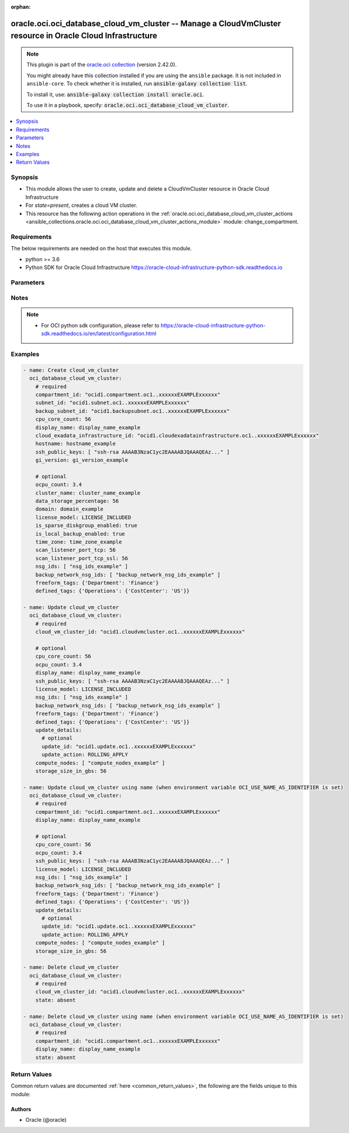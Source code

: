 .. Document meta

:orphan:

.. |antsibull-internal-nbsp| unicode:: 0xA0
    :trim:

.. role:: ansible-attribute-support-label
.. role:: ansible-attribute-support-property
.. role:: ansible-attribute-support-full
.. role:: ansible-attribute-support-partial
.. role:: ansible-attribute-support-none
.. role:: ansible-attribute-support-na

.. Anchors

.. _ansible_collections.oracle.oci.oci_database_cloud_vm_cluster_module:

.. Anchors: short name for ansible.builtin

.. Anchors: aliases



.. Title

oracle.oci.oci_database_cloud_vm_cluster -- Manage a CloudVmCluster resource in Oracle Cloud Infrastructure
+++++++++++++++++++++++++++++++++++++++++++++++++++++++++++++++++++++++++++++++++++++++++++++++++++++++++++

.. Collection note

.. note::
    This plugin is part of the `oracle.oci collection <https://galaxy.ansible.com/oracle/oci>`_ (version 2.42.0).

    You might already have this collection installed if you are using the ``ansible`` package.
    It is not included in ``ansible-core``.
    To check whether it is installed, run :code:`ansible-galaxy collection list`.

    To install it, use: :code:`ansible-galaxy collection install oracle.oci`.

    To use it in a playbook, specify: :code:`oracle.oci.oci_database_cloud_vm_cluster`.

.. version_added

.. versionadded:: 2.9.0 of oracle.oci

.. contents::
   :local:
   :depth: 1

.. Deprecated


Synopsis
--------

.. Description

- This module allows the user to create, update and delete a CloudVmCluster resource in Oracle Cloud Infrastructure
- For *state=present*, creates a cloud VM cluster.
- This resource has the following action operations in the :ref:`oracle.oci.oci_database_cloud_vm_cluster_actions <ansible_collections.oracle.oci.oci_database_cloud_vm_cluster_actions_module>` module: change_compartment.


.. Aliases


.. Requirements

Requirements
------------
The below requirements are needed on the host that executes this module.

- python >= 3.6
- Python SDK for Oracle Cloud Infrastructure https://oracle-cloud-infrastructure-python-sdk.readthedocs.io


.. Options

Parameters
----------

.. raw:: html

    <table  border=0 cellpadding=0 class="documentation-table">
        <tr>
            <th colspan="2">Parameter</th>
            <th>Choices/<font color="blue">Defaults</font></th>
                        <th width="100%">Comments</th>
        </tr>
                    <tr>
                                                                <td colspan="2">
                    <div class="ansibleOptionAnchor" id="parameter-api_user"></div>
                    <b>api_user</b>
                    <a class="ansibleOptionLink" href="#parameter-api_user" title="Permalink to this option"></a>
                    <div style="font-size: small">
                        <span style="color: purple">string</span>
                                                                    </div>
                                                        </td>
                                <td>
                                                                                                                                                            </td>
                                                                <td>
                                            <div>The OCID of the user, on whose behalf, OCI APIs are invoked. If not set, then the value of the OCI_USER_ID environment variable, if any, is used. This option is required if the user is not specified through a configuration file (See <code>config_file_location</code>). To get the user&#x27;s OCID, please refer <a href='https://docs.us-phoenix-1.oraclecloud.com/Content/API/Concepts/apisigningkey.htm'>https://docs.us-phoenix-1.oraclecloud.com/Content/API/Concepts/apisigningkey.htm</a>.</div>
                                                        </td>
            </tr>
                                <tr>
                                                                <td colspan="2">
                    <div class="ansibleOptionAnchor" id="parameter-api_user_fingerprint"></div>
                    <b>api_user_fingerprint</b>
                    <a class="ansibleOptionLink" href="#parameter-api_user_fingerprint" title="Permalink to this option"></a>
                    <div style="font-size: small">
                        <span style="color: purple">string</span>
                                                                    </div>
                                                        </td>
                                <td>
                                                                                                                                                            </td>
                                                                <td>
                                            <div>Fingerprint for the key pair being used. If not set, then the value of the OCI_USER_FINGERPRINT environment variable, if any, is used. This option is required if the key fingerprint is not specified through a configuration file (See <code>config_file_location</code>). To get the key pair&#x27;s fingerprint value please refer <a href='https://docs.us-phoenix-1.oraclecloud.com/Content/API/Concepts/apisigningkey.htm'>https://docs.us-phoenix-1.oraclecloud.com/Content/API/Concepts/apisigningkey.htm</a>.</div>
                                                        </td>
            </tr>
                                <tr>
                                                                <td colspan="2">
                    <div class="ansibleOptionAnchor" id="parameter-api_user_key_file"></div>
                    <b>api_user_key_file</b>
                    <a class="ansibleOptionLink" href="#parameter-api_user_key_file" title="Permalink to this option"></a>
                    <div style="font-size: small">
                        <span style="color: purple">string</span>
                                                                    </div>
                                                        </td>
                                <td>
                                                                                                                                                            </td>
                                                                <td>
                                            <div>Full path and filename of the private key (in PEM format). If not set, then the value of the OCI_USER_KEY_FILE variable, if any, is used. This option is required if the private key is not specified through a configuration file (See <code>config_file_location</code>). If the key is encrypted with a pass-phrase, the <code>api_user_key_pass_phrase</code> option must also be provided.</div>
                                                        </td>
            </tr>
                                <tr>
                                                                <td colspan="2">
                    <div class="ansibleOptionAnchor" id="parameter-api_user_key_pass_phrase"></div>
                    <b>api_user_key_pass_phrase</b>
                    <a class="ansibleOptionLink" href="#parameter-api_user_key_pass_phrase" title="Permalink to this option"></a>
                    <div style="font-size: small">
                        <span style="color: purple">string</span>
                                                                    </div>
                                                        </td>
                                <td>
                                                                                                                                                            </td>
                                                                <td>
                                            <div>Passphrase used by the key referenced in <code>api_user_key_file</code>, if it is encrypted. If not set, then the value of the OCI_USER_KEY_PASS_PHRASE variable, if any, is used. This option is required if the key passphrase is not specified through a configuration file (See <code>config_file_location</code>).</div>
                                                        </td>
            </tr>
                                <tr>
                                                                <td colspan="2">
                    <div class="ansibleOptionAnchor" id="parameter-auth_type"></div>
                    <b>auth_type</b>
                    <a class="ansibleOptionLink" href="#parameter-auth_type" title="Permalink to this option"></a>
                    <div style="font-size: small">
                        <span style="color: purple">string</span>
                                                                    </div>
                                                        </td>
                                <td>
                                                                                                                            <ul style="margin: 0; padding: 0"><b>Choices:</b>
                                                                                                                                                                <li><div style="color: blue"><b>api_key</b>&nbsp;&larr;</div></li>
                                                                                                                                                                                                <li>instance_principal</li>
                                                                                                                                                                                                <li>instance_obo_user</li>
                                                                                                                                                                                                <li>resource_principal</li>
                                                                                    </ul>
                                                                            </td>
                                                                <td>
                                            <div>The type of authentication to use for making API requests. By default <code>auth_type=&quot;api_key&quot;</code> based authentication is performed and the API key (see <em>api_user_key_file</em>) in your config file will be used. If this &#x27;auth_type&#x27; module option is not specified, the value of the OCI_ANSIBLE_AUTH_TYPE, if any, is used. Use <code>auth_type=&quot;instance_principal&quot;</code> to use instance principal based authentication when running ansible playbooks within an OCI compute instance.</div>
                                                        </td>
            </tr>
                                <tr>
                                                                <td colspan="2">
                    <div class="ansibleOptionAnchor" id="parameter-backup_network_nsg_ids"></div>
                    <b>backup_network_nsg_ids</b>
                    <a class="ansibleOptionLink" href="#parameter-backup_network_nsg_ids" title="Permalink to this option"></a>
                    <div style="font-size: small">
                        <span style="color: purple">list</span>
                         / <span style="color: purple">elements=string</span>                                            </div>
                                                        </td>
                                <td>
                                                                                                                                                            </td>
                                                                <td>
                                            <div>A list of the <a href='https://docs.cloud.oracle.com/Content/General/Concepts/identifiers.htm'>OCIDs</a> of the network security groups (NSGs) that the backup network of this DB system belongs to. Setting this to an empty array after the list is created removes the resource from all NSGs. For more information about NSGs, see <a href='https://docs.cloud.oracle.com/Content/Network/Concepts/securityrules.htm'>Security Rules</a>. Applicable only to Exadata systems.</div>
                                            <div>This parameter is updatable.</div>
                                                        </td>
            </tr>
                                <tr>
                                                                <td colspan="2">
                    <div class="ansibleOptionAnchor" id="parameter-backup_subnet_id"></div>
                    <b>backup_subnet_id</b>
                    <a class="ansibleOptionLink" href="#parameter-backup_subnet_id" title="Permalink to this option"></a>
                    <div style="font-size: small">
                        <span style="color: purple">string</span>
                                                                    </div>
                                                        </td>
                                <td>
                                                                                                                                                            </td>
                                                                <td>
                                            <div>The <a href='https://docs.cloud.oracle.com/Content/General/Concepts/identifiers.htm'>OCID</a> of the backup network subnet associated with the cloud VM cluster.</div>
                                            <div>Required for create using <em>state=present</em>.</div>
                                                        </td>
            </tr>
                                <tr>
                                                                <td colspan="2">
                    <div class="ansibleOptionAnchor" id="parameter-cloud_exadata_infrastructure_id"></div>
                    <b>cloud_exadata_infrastructure_id</b>
                    <a class="ansibleOptionLink" href="#parameter-cloud_exadata_infrastructure_id" title="Permalink to this option"></a>
                    <div style="font-size: small">
                        <span style="color: purple">string</span>
                                                                    </div>
                                                        </td>
                                <td>
                                                                                                                                                            </td>
                                                                <td>
                                            <div>The <a href='https://docs.cloud.oracle.com/Content/General/Concepts/identifiers.htm'>OCID</a> of the cloud Exadata infrastructure resource.</div>
                                            <div>Required for create using <em>state=present</em>.</div>
                                                        </td>
            </tr>
                                <tr>
                                                                <td colspan="2">
                    <div class="ansibleOptionAnchor" id="parameter-cloud_vm_cluster_id"></div>
                    <b>cloud_vm_cluster_id</b>
                    <a class="ansibleOptionLink" href="#parameter-cloud_vm_cluster_id" title="Permalink to this option"></a>
                    <div style="font-size: small">
                        <span style="color: purple">string</span>
                                                                    </div>
                                                        </td>
                                <td>
                                                                                                                                                            </td>
                                                                <td>
                                            <div>The cloud VM cluster <a href='https://docs.cloud.oracle.com/Content/General/Concepts/identifiers.htm'>OCID</a>.</div>
                                            <div>Required for update using <em>state=present</em> when environment variable <code>OCI_USE_NAME_AS_IDENTIFIER</code> is not set.</div>
                                            <div>Required for delete using <em>state=absent</em> when environment variable <code>OCI_USE_NAME_AS_IDENTIFIER</code> is not set.</div>
                                                                <div style="font-size: small; color: darkgreen"><br/>aliases: id</div>
                                    </td>
            </tr>
                                <tr>
                                                                <td colspan="2">
                    <div class="ansibleOptionAnchor" id="parameter-cluster_name"></div>
                    <b>cluster_name</b>
                    <a class="ansibleOptionLink" href="#parameter-cluster_name" title="Permalink to this option"></a>
                    <div style="font-size: small">
                        <span style="color: purple">string</span>
                                                                    </div>
                                                        </td>
                                <td>
                                                                                                                                                            </td>
                                                                <td>
                                            <div>The cluster name for cloud VM cluster. The cluster name must begin with an alphabetic character, and may contain hyphens (-). Underscores (_) are not permitted. The cluster name can be no longer than 11 characters and is not case sensitive.</div>
                                                        </td>
            </tr>
                                <tr>
                                                                <td colspan="2">
                    <div class="ansibleOptionAnchor" id="parameter-compartment_id"></div>
                    <b>compartment_id</b>
                    <a class="ansibleOptionLink" href="#parameter-compartment_id" title="Permalink to this option"></a>
                    <div style="font-size: small">
                        <span style="color: purple">string</span>
                                                                    </div>
                                                        </td>
                                <td>
                                                                                                                                                            </td>
                                                                <td>
                                            <div>The <a href='https://docs.cloud.oracle.com/Content/General/Concepts/identifiers.htm'>OCID</a> of the compartment.</div>
                                            <div>Required for create using <em>state=present</em>.</div>
                                            <div>Required for update when environment variable <code>OCI_USE_NAME_AS_IDENTIFIER</code> is set.</div>
                                            <div>Required for delete when environment variable <code>OCI_USE_NAME_AS_IDENTIFIER</code> is set.</div>
                                                        </td>
            </tr>
                                <tr>
                                                                <td colspan="2">
                    <div class="ansibleOptionAnchor" id="parameter-compute_nodes"></div>
                    <b>compute_nodes</b>
                    <a class="ansibleOptionLink" href="#parameter-compute_nodes" title="Permalink to this option"></a>
                    <div style="font-size: small">
                        <span style="color: purple">list</span>
                         / <span style="color: purple">elements=string</span>                                            </div>
                                                        </td>
                                <td>
                                                                                                                                                            </td>
                                                                <td>
                                            <div>The list of compute servers to be added to the cloud VM cluster.</div>
                                            <div>This parameter is updatable.</div>
                                                        </td>
            </tr>
                                <tr>
                                                                <td colspan="2">
                    <div class="ansibleOptionAnchor" id="parameter-config_file_location"></div>
                    <b>config_file_location</b>
                    <a class="ansibleOptionLink" href="#parameter-config_file_location" title="Permalink to this option"></a>
                    <div style="font-size: small">
                        <span style="color: purple">string</span>
                                                                    </div>
                                                        </td>
                                <td>
                                                                                                                                                            </td>
                                                                <td>
                                            <div>Path to configuration file. If not set then the value of the OCI_CONFIG_FILE environment variable, if any, is used. Otherwise, defaults to ~/.oci/config.</div>
                                                        </td>
            </tr>
                                <tr>
                                                                <td colspan="2">
                    <div class="ansibleOptionAnchor" id="parameter-config_profile_name"></div>
                    <b>config_profile_name</b>
                    <a class="ansibleOptionLink" href="#parameter-config_profile_name" title="Permalink to this option"></a>
                    <div style="font-size: small">
                        <span style="color: purple">string</span>
                                                                    </div>
                                                        </td>
                                <td>
                                                                                                                                                            </td>
                                                                <td>
                                            <div>The profile to load from the config file referenced by <code>config_file_location</code>. If not set, then the value of the OCI_CONFIG_PROFILE environment variable, if any, is used. Otherwise, defaults to the &quot;DEFAULT&quot; profile in <code>config_file_location</code>.</div>
                                                        </td>
            </tr>
                                <tr>
                                                                <td colspan="2">
                    <div class="ansibleOptionAnchor" id="parameter-cpu_core_count"></div>
                    <b>cpu_core_count</b>
                    <a class="ansibleOptionLink" href="#parameter-cpu_core_count" title="Permalink to this option"></a>
                    <div style="font-size: small">
                        <span style="color: purple">integer</span>
                                                                    </div>
                                                        </td>
                                <td>
                                                                                                                                                            </td>
                                                                <td>
                                            <div>The number of CPU cores to enable for a cloud VM cluster. Valid values depend on the specified shape:</div>
                                            <div>- Exadata.Base.48 - Specify a multiple of 2, from 0 to 48. - Exadata.Quarter1.84 - Specify a multiple of 2, from 22 to 84. - Exadata.Half1.168 - Specify a multiple of 4, from 44 to 168. - Exadata.Full1.336 - Specify a multiple of 8, from 88 to 336. - Exadata.Quarter2.92 - Specify a multiple of 2, from 0 to 92. - Exadata.Half2.184 - Specify a multiple of 4, from 0 to 184. - Exadata.Full2.368 - Specify a multiple of 8, from 0 to 368.</div>
                                            <div>Required for create using <em>state=present</em>.</div>
                                            <div>This parameter is updatable.</div>
                                                        </td>
            </tr>
                                <tr>
                                                                <td colspan="2">
                    <div class="ansibleOptionAnchor" id="parameter-data_storage_percentage"></div>
                    <b>data_storage_percentage</b>
                    <a class="ansibleOptionLink" href="#parameter-data_storage_percentage" title="Permalink to this option"></a>
                    <div style="font-size: small">
                        <span style="color: purple">integer</span>
                                                                    </div>
                                                        </td>
                                <td>
                                                                                                                                                            </td>
                                                                <td>
                                            <div>The percentage assigned to DATA storage (user data and database files). The remaining percentage is assigned to RECO storage (database redo logs, archive logs, and recovery manager backups). Accepted values are 35, 40, 60 and 80. The default is 80 percent assigned to DATA storage. See <a href='https://docs.cloud.oracle.com/Content/Database/Concepts/exaoverview.htm#Exadata'>Storage Configuration</a> in the Exadata documentation for details on the impact of the configuration settings on storage.</div>
                                                        </td>
            </tr>
                                <tr>
                                                                <td colspan="2">
                    <div class="ansibleOptionAnchor" id="parameter-defined_tags"></div>
                    <b>defined_tags</b>
                    <a class="ansibleOptionLink" href="#parameter-defined_tags" title="Permalink to this option"></a>
                    <div style="font-size: small">
                        <span style="color: purple">dictionary</span>
                                                                    </div>
                                                        </td>
                                <td>
                                                                                                                                                            </td>
                                                                <td>
                                            <div>Defined tags for this resource. Each key is predefined and scoped to a namespace. For more information, see <a href='https://docs.cloud.oracle.com/Content/General/Concepts/resourcetags.htm'>Resource Tags</a>.</div>
                                            <div>This parameter is updatable.</div>
                                                        </td>
            </tr>
                                <tr>
                                                                <td colspan="2">
                    <div class="ansibleOptionAnchor" id="parameter-display_name"></div>
                    <b>display_name</b>
                    <a class="ansibleOptionLink" href="#parameter-display_name" title="Permalink to this option"></a>
                    <div style="font-size: small">
                        <span style="color: purple">string</span>
                                                                    </div>
                                                        </td>
                                <td>
                                                                                                                                                            </td>
                                                                <td>
                                            <div>The user-friendly name for the cloud VM cluster. The name does not need to be unique.</div>
                                            <div>Required for create using <em>state=present</em>.</div>
                                            <div>Required for update, delete when environment variable <code>OCI_USE_NAME_AS_IDENTIFIER</code> is set.</div>
                                            <div>This parameter is updatable when <code>OCI_USE_NAME_AS_IDENTIFIER</code> is not set.</div>
                                                                <div style="font-size: small; color: darkgreen"><br/>aliases: name</div>
                                    </td>
            </tr>
                                <tr>
                                                                <td colspan="2">
                    <div class="ansibleOptionAnchor" id="parameter-domain"></div>
                    <b>domain</b>
                    <a class="ansibleOptionLink" href="#parameter-domain" title="Permalink to this option"></a>
                    <div style="font-size: small">
                        <span style="color: purple">string</span>
                                                                    </div>
                                                        </td>
                                <td>
                                                                                                                                                            </td>
                                                                <td>
                                            <div>A domain name used for the cloud VM cluster. If the Oracle-provided internet and VCN resolver is enabled for the specified subnet, the domain name for the subnet is used (do not provide one). Otherwise, provide a valid DNS domain name. Hyphens (-) are not permitted. Applies to Exadata Cloud Service instances only.</div>
                                                        </td>
            </tr>
                                <tr>
                                                                <td colspan="2">
                    <div class="ansibleOptionAnchor" id="parameter-force_create"></div>
                    <b>force_create</b>
                    <a class="ansibleOptionLink" href="#parameter-force_create" title="Permalink to this option"></a>
                    <div style="font-size: small">
                        <span style="color: purple">boolean</span>
                                                                    </div>
                                                        </td>
                                <td>
                                                                                                                                                                                                                    <ul style="margin: 0; padding: 0"><b>Choices:</b>
                                                                                                                                                                <li><div style="color: blue"><b>no</b>&nbsp;&larr;</div></li>
                                                                                                                                                                                                <li>yes</li>
                                                                                    </ul>
                                                                            </td>
                                                                <td>
                                            <div>Whether to attempt non-idempotent creation of a resource. By default, create resource is an idempotent operation, and doesn&#x27;t create the resource if it already exists. Setting this option to true, forcefully creates a copy of the resource, even if it already exists.This option is mutually exclusive with <em>key_by</em>.</div>
                                                        </td>
            </tr>
                                <tr>
                                                                <td colspan="2">
                    <div class="ansibleOptionAnchor" id="parameter-freeform_tags"></div>
                    <b>freeform_tags</b>
                    <a class="ansibleOptionLink" href="#parameter-freeform_tags" title="Permalink to this option"></a>
                    <div style="font-size: small">
                        <span style="color: purple">dictionary</span>
                                                                    </div>
                                                        </td>
                                <td>
                                                                                                                                                            </td>
                                                                <td>
                                            <div>Free-form tags for this resource. Each tag is a simple key-value pair with no predefined name, type, or namespace. For more information, see <a href='https://docs.cloud.oracle.com/Content/General/Concepts/resourcetags.htm'>Resource Tags</a>.</div>
                                            <div>Example: `{&quot;Department&quot;: &quot;Finance&quot;}`</div>
                                            <div>This parameter is updatable.</div>
                                                        </td>
            </tr>
                                <tr>
                                                                <td colspan="2">
                    <div class="ansibleOptionAnchor" id="parameter-gi_version"></div>
                    <b>gi_version</b>
                    <a class="ansibleOptionLink" href="#parameter-gi_version" title="Permalink to this option"></a>
                    <div style="font-size: small">
                        <span style="color: purple">string</span>
                                                                    </div>
                                                        </td>
                                <td>
                                                                                                                                                            </td>
                                                                <td>
                                            <div>A valid Oracle Grid Infrastructure (GI) software version.</div>
                                            <div>Required for create using <em>state=present</em>.</div>
                                                        </td>
            </tr>
                                <tr>
                                                                <td colspan="2">
                    <div class="ansibleOptionAnchor" id="parameter-hostname"></div>
                    <b>hostname</b>
                    <a class="ansibleOptionLink" href="#parameter-hostname" title="Permalink to this option"></a>
                    <div style="font-size: small">
                        <span style="color: purple">string</span>
                                                                    </div>
                                                        </td>
                                <td>
                                                                                                                                                            </td>
                                                                <td>
                                            <div>The hostname for the cloud VM cluster. The hostname must begin with an alphabetic character, and can contain alphanumeric characters and hyphens (-). The maximum length of the hostname is 16 characters for bare metal and virtual machine DB systems, and 12 characters for Exadata systems.</div>
                                            <div>The maximum length of the combined hostname and domain is 63 characters.</div>
                                            <div>**Note:** The hostname must be unique within the subnet. If it is not unique, the cloud VM Cluster will fail to provision.</div>
                                            <div>Required for create using <em>state=present</em>.</div>
                                                        </td>
            </tr>
                                <tr>
                                                                <td colspan="2">
                    <div class="ansibleOptionAnchor" id="parameter-is_local_backup_enabled"></div>
                    <b>is_local_backup_enabled</b>
                    <a class="ansibleOptionLink" href="#parameter-is_local_backup_enabled" title="Permalink to this option"></a>
                    <div style="font-size: small">
                        <span style="color: purple">boolean</span>
                                                                    </div>
                                                        </td>
                                <td>
                                                                                                                                                                        <ul style="margin: 0; padding: 0"><b>Choices:</b>
                                                                                                                                                                <li>no</li>
                                                                                                                                                                                                <li>yes</li>
                                                                                    </ul>
                                                                            </td>
                                                                <td>
                                            <div>If true, database backup on local Exadata storage is configured for the cloud VM cluster. If false, database backup on local Exadata storage is not available in the cloud VM cluster.</div>
                                                        </td>
            </tr>
                                <tr>
                                                                <td colspan="2">
                    <div class="ansibleOptionAnchor" id="parameter-is_sparse_diskgroup_enabled"></div>
                    <b>is_sparse_diskgroup_enabled</b>
                    <a class="ansibleOptionLink" href="#parameter-is_sparse_diskgroup_enabled" title="Permalink to this option"></a>
                    <div style="font-size: small">
                        <span style="color: purple">boolean</span>
                                                                    </div>
                                                        </td>
                                <td>
                                                                                                                                                                        <ul style="margin: 0; padding: 0"><b>Choices:</b>
                                                                                                                                                                <li>no</li>
                                                                                                                                                                                                <li>yes</li>
                                                                                    </ul>
                                                                            </td>
                                                                <td>
                                            <div>If true, the sparse disk group is configured for the cloud VM cluster. If false, the sparse disk group is not created.</div>
                                                        </td>
            </tr>
                                <tr>
                                                                <td colspan="2">
                    <div class="ansibleOptionAnchor" id="parameter-key_by"></div>
                    <b>key_by</b>
                    <a class="ansibleOptionLink" href="#parameter-key_by" title="Permalink to this option"></a>
                    <div style="font-size: small">
                        <span style="color: purple">list</span>
                         / <span style="color: purple">elements=string</span>                                            </div>
                                                        </td>
                                <td>
                                                                                                                                                            </td>
                                                                <td>
                                            <div>The list of attributes of this resource which should be used to uniquely identify an instance of the resource. By default, all the attributes of a resource are used to uniquely identify a resource.</div>
                                                        </td>
            </tr>
                                <tr>
                                                                <td colspan="2">
                    <div class="ansibleOptionAnchor" id="parameter-license_model"></div>
                    <b>license_model</b>
                    <a class="ansibleOptionLink" href="#parameter-license_model" title="Permalink to this option"></a>
                    <div style="font-size: small">
                        <span style="color: purple">string</span>
                                                                    </div>
                                                        </td>
                                <td>
                                                                                                                            <ul style="margin: 0; padding: 0"><b>Choices:</b>
                                                                                                                                                                <li>LICENSE_INCLUDED</li>
                                                                                                                                                                                                <li>BRING_YOUR_OWN_LICENSE</li>
                                                                                    </ul>
                                                                            </td>
                                                                <td>
                                            <div>The Oracle license model that applies to the cloud VM cluster. The default is BRING_YOUR_OWN_LICENSE.</div>
                                            <div>This parameter is updatable.</div>
                                                        </td>
            </tr>
                                <tr>
                                                                <td colspan="2">
                    <div class="ansibleOptionAnchor" id="parameter-nsg_ids"></div>
                    <b>nsg_ids</b>
                    <a class="ansibleOptionLink" href="#parameter-nsg_ids" title="Permalink to this option"></a>
                    <div style="font-size: small">
                        <span style="color: purple">list</span>
                         / <span style="color: purple">elements=string</span>                                            </div>
                                                        </td>
                                <td>
                                                                                                                                                            </td>
                                                                <td>
                                            <div>A list of the <a href='https://docs.cloud.oracle.com/Content/General/Concepts/identifiers.htm'>OCIDs</a> of the network security groups (NSGs) that this resource belongs to. Setting this to an empty array after the list is created removes the resource from all NSGs. For more information about NSGs, see <a href='https://docs.cloud.oracle.com/Content/Network/Concepts/securityrules.htm'>Security Rules</a>. **NsgIds restrictions:** - Autonomous Databases with private access require at least 1 Network Security Group (NSG). The nsgIds array cannot be empty.</div>
                                            <div>This parameter is updatable.</div>
                                                        </td>
            </tr>
                                <tr>
                                                                <td colspan="2">
                    <div class="ansibleOptionAnchor" id="parameter-ocpu_count"></div>
                    <b>ocpu_count</b>
                    <a class="ansibleOptionLink" href="#parameter-ocpu_count" title="Permalink to this option"></a>
                    <div style="font-size: small">
                        <span style="color: purple">float</span>
                                                                    </div>
                                                        </td>
                                <td>
                                                                                                                                                            </td>
                                                                <td>
                                            <div>The number of OCPU cores to enable for a cloud VM cluster. Only 1 decimal place is allowed for the fractional part.</div>
                                            <div>This parameter is updatable.</div>
                                                        </td>
            </tr>
                                <tr>
                                                                <td colspan="2">
                    <div class="ansibleOptionAnchor" id="parameter-region"></div>
                    <b>region</b>
                    <a class="ansibleOptionLink" href="#parameter-region" title="Permalink to this option"></a>
                    <div style="font-size: small">
                        <span style="color: purple">string</span>
                                                                    </div>
                                                        </td>
                                <td>
                                                                                                                                                            </td>
                                                                <td>
                                            <div>The Oracle Cloud Infrastructure region to use for all OCI API requests. If not set, then the value of the OCI_REGION variable, if any, is used. This option is required if the region is not specified through a configuration file (See <code>config_file_location</code>). Please refer to <a href='https://docs.us-phoenix-1.oraclecloud.com/Content/General/Concepts/regions.htm'>https://docs.us-phoenix-1.oraclecloud.com/Content/General/Concepts/regions.htm</a> for more information on OCI regions.</div>
                                                        </td>
            </tr>
                                <tr>
                                                                <td colspan="2">
                    <div class="ansibleOptionAnchor" id="parameter-scan_listener_port_tcp"></div>
                    <b>scan_listener_port_tcp</b>
                    <a class="ansibleOptionLink" href="#parameter-scan_listener_port_tcp" title="Permalink to this option"></a>
                    <div style="font-size: small">
                        <span style="color: purple">integer</span>
                                                                    </div>
                                                        </td>
                                <td>
                                                                                                                                                            </td>
                                                                <td>
                                            <div>The TCP Single Client Access Name (SCAN) port. The default port is 1521.</div>
                                                        </td>
            </tr>
                                <tr>
                                                                <td colspan="2">
                    <div class="ansibleOptionAnchor" id="parameter-scan_listener_port_tcp_ssl"></div>
                    <b>scan_listener_port_tcp_ssl</b>
                    <a class="ansibleOptionLink" href="#parameter-scan_listener_port_tcp_ssl" title="Permalink to this option"></a>
                    <div style="font-size: small">
                        <span style="color: purple">integer</span>
                                                                    </div>
                                                        </td>
                                <td>
                                                                                                                                                            </td>
                                                                <td>
                                            <div>The TCPS Single Client Access Name (SCAN) port. The default port is 2484.</div>
                                                        </td>
            </tr>
                                <tr>
                                                                <td colspan="2">
                    <div class="ansibleOptionAnchor" id="parameter-ssh_public_keys"></div>
                    <b>ssh_public_keys</b>
                    <a class="ansibleOptionLink" href="#parameter-ssh_public_keys" title="Permalink to this option"></a>
                    <div style="font-size: small">
                        <span style="color: purple">list</span>
                         / <span style="color: purple">elements=string</span>                                            </div>
                                                        </td>
                                <td>
                                                                                                                                                            </td>
                                                                <td>
                                            <div>The public key portion of one or more key pairs used for SSH access to the cloud VM cluster.</div>
                                            <div>Required for create using <em>state=present</em>.</div>
                                            <div>This parameter is updatable.</div>
                                                        </td>
            </tr>
                                <tr>
                                                                <td colspan="2">
                    <div class="ansibleOptionAnchor" id="parameter-state"></div>
                    <b>state</b>
                    <a class="ansibleOptionLink" href="#parameter-state" title="Permalink to this option"></a>
                    <div style="font-size: small">
                        <span style="color: purple">string</span>
                                                                    </div>
                                                        </td>
                                <td>
                                                                                                                            <ul style="margin: 0; padding: 0"><b>Choices:</b>
                                                                                                                                                                <li><div style="color: blue"><b>present</b>&nbsp;&larr;</div></li>
                                                                                                                                                                                                <li>absent</li>
                                                                                    </ul>
                                                                            </td>
                                                                <td>
                                            <div>The state of the CloudVmCluster.</div>
                                            <div>Use <em>state=present</em> to create or update a CloudVmCluster.</div>
                                            <div>Use <em>state=absent</em> to delete a CloudVmCluster.</div>
                                                        </td>
            </tr>
                                <tr>
                                                                <td colspan="2">
                    <div class="ansibleOptionAnchor" id="parameter-storage_size_in_gbs"></div>
                    <b>storage_size_in_gbs</b>
                    <a class="ansibleOptionLink" href="#parameter-storage_size_in_gbs" title="Permalink to this option"></a>
                    <div style="font-size: small">
                        <span style="color: purple">integer</span>
                                                                    </div>
                                                        </td>
                                <td>
                                                                                                                                                            </td>
                                                                <td>
                                            <div>The disk group size to be allocated in GBs.</div>
                                            <div>This parameter is updatable.</div>
                                                        </td>
            </tr>
                                <tr>
                                                                <td colspan="2">
                    <div class="ansibleOptionAnchor" id="parameter-subnet_id"></div>
                    <b>subnet_id</b>
                    <a class="ansibleOptionLink" href="#parameter-subnet_id" title="Permalink to this option"></a>
                    <div style="font-size: small">
                        <span style="color: purple">string</span>
                                                                    </div>
                                                        </td>
                                <td>
                                                                                                                                                            </td>
                                                                <td>
                                            <div>The <a href='https://docs.cloud.oracle.com/Content/General/Concepts/identifiers.htm'>OCID</a> of the subnet associated with the cloud VM cluster.</div>
                                            <div>Required for create using <em>state=present</em>.</div>
                                                        </td>
            </tr>
                                <tr>
                                                                <td colspan="2">
                    <div class="ansibleOptionAnchor" id="parameter-tenancy"></div>
                    <b>tenancy</b>
                    <a class="ansibleOptionLink" href="#parameter-tenancy" title="Permalink to this option"></a>
                    <div style="font-size: small">
                        <span style="color: purple">string</span>
                                                                    </div>
                                                        </td>
                                <td>
                                                                                                                                                            </td>
                                                                <td>
                                            <div>OCID of your tenancy. If not set, then the value of the OCI_TENANCY variable, if any, is used. This option is required if the tenancy OCID is not specified through a configuration file (See <code>config_file_location</code>). To get the tenancy OCID, please refer <a href='https://docs.us-phoenix-1.oraclecloud.com/Content/API/Concepts/apisigningkey.htm'>https://docs.us-phoenix-1.oraclecloud.com/Content/API/Concepts/apisigningkey.htm</a></div>
                                                        </td>
            </tr>
                                <tr>
                                                                <td colspan="2">
                    <div class="ansibleOptionAnchor" id="parameter-time_zone"></div>
                    <b>time_zone</b>
                    <a class="ansibleOptionLink" href="#parameter-time_zone" title="Permalink to this option"></a>
                    <div style="font-size: small">
                        <span style="color: purple">string</span>
                                                                    </div>
                                                        </td>
                                <td>
                                                                                                                                                            </td>
                                                                <td>
                                            <div>The time zone to use for the cloud VM cluster. For details, see <a href='https://docs.cloud.oracle.com/Content/Database/References/timezones.htm'>Time Zones</a>.</div>
                                                        </td>
            </tr>
                                <tr>
                                                                <td colspan="2">
                    <div class="ansibleOptionAnchor" id="parameter-update_details"></div>
                    <b>update_details</b>
                    <a class="ansibleOptionLink" href="#parameter-update_details" title="Permalink to this option"></a>
                    <div style="font-size: small">
                        <span style="color: purple">dictionary</span>
                                                                    </div>
                                                        </td>
                                <td>
                                                                                                                                                            </td>
                                                                <td>
                                            <div></div>
                                            <div>This parameter is updatable.</div>
                                                        </td>
            </tr>
                                        <tr>
                                                    <td class="elbow-placeholder"></td>
                                                <td colspan="1">
                    <div class="ansibleOptionAnchor" id="parameter-update_details/update_action"></div>
                    <b>update_action</b>
                    <a class="ansibleOptionLink" href="#parameter-update_details/update_action" title="Permalink to this option"></a>
                    <div style="font-size: small">
                        <span style="color: purple">string</span>
                                                                    </div>
                                                        </td>
                                <td>
                                                                                                                            <ul style="margin: 0; padding: 0"><b>Choices:</b>
                                                                                                                                                                <li>ROLLING_APPLY</li>
                                                                                                                                                                                                <li>NON_ROLLING_APPLY</li>
                                                                                                                                                                                                <li>PRECHECK</li>
                                                                                                                                                                                                <li>ROLLBACK</li>
                                                                                    </ul>
                                                                            </td>
                                                                <td>
                                            <div>The update action.</div>
                                            <div>This parameter is updatable.</div>
                                                        </td>
            </tr>
                                <tr>
                                                    <td class="elbow-placeholder"></td>
                                                <td colspan="1">
                    <div class="ansibleOptionAnchor" id="parameter-update_details/update_id"></div>
                    <b>update_id</b>
                    <a class="ansibleOptionLink" href="#parameter-update_details/update_id" title="Permalink to this option"></a>
                    <div style="font-size: small">
                        <span style="color: purple">string</span>
                                                                    </div>
                                                        </td>
                                <td>
                                                                                                                                                            </td>
                                                                <td>
                                            <div>The <a href='https://docs.cloud.oracle.com/Content/General/Concepts/identifiers.htm'>OCID</a> of the maintenance update.</div>
                                            <div>This parameter is updatable.</div>
                                                        </td>
            </tr>
                    
                                <tr>
                                                                <td colspan="2">
                    <div class="ansibleOptionAnchor" id="parameter-wait"></div>
                    <b>wait</b>
                    <a class="ansibleOptionLink" href="#parameter-wait" title="Permalink to this option"></a>
                    <div style="font-size: small">
                        <span style="color: purple">boolean</span>
                                                                    </div>
                                                        </td>
                                <td>
                                                                                                                                                                                                                    <ul style="margin: 0; padding: 0"><b>Choices:</b>
                                                                                                                                                                <li>no</li>
                                                                                                                                                                                                <li><div style="color: blue"><b>yes</b>&nbsp;&larr;</div></li>
                                                                                    </ul>
                                                                            </td>
                                                                <td>
                                            <div>Whether to wait for create or delete operation to complete.</div>
                                                        </td>
            </tr>
                                <tr>
                                                                <td colspan="2">
                    <div class="ansibleOptionAnchor" id="parameter-wait_timeout"></div>
                    <b>wait_timeout</b>
                    <a class="ansibleOptionLink" href="#parameter-wait_timeout" title="Permalink to this option"></a>
                    <div style="font-size: small">
                        <span style="color: purple">integer</span>
                                                                    </div>
                                                        </td>
                                <td>
                                                                                                                                                            </td>
                                                                <td>
                                            <div>Time, in seconds, to wait when <em>wait=yes</em>. Defaults to 1200 for most of the services but some services might have a longer wait timeout.</div>
                                                        </td>
            </tr>
                        </table>
    <br/>

.. Attributes


.. Notes

Notes
-----

.. note::
   - For OCI python sdk configuration, please refer to https://oracle-cloud-infrastructure-python-sdk.readthedocs.io/en/latest/configuration.html

.. Seealso


.. Examples

Examples
--------

.. code-block:: yaml+jinja

    
    - name: Create cloud_vm_cluster
      oci_database_cloud_vm_cluster:
        # required
        compartment_id: "ocid1.compartment.oc1..xxxxxxEXAMPLExxxxxx"
        subnet_id: "ocid1.subnet.oc1..xxxxxxEXAMPLExxxxxx"
        backup_subnet_id: "ocid1.backupsubnet.oc1..xxxxxxEXAMPLExxxxxx"
        cpu_core_count: 56
        display_name: display_name_example
        cloud_exadata_infrastructure_id: "ocid1.cloudexadatainfrastructure.oc1..xxxxxxEXAMPLExxxxxx"
        hostname: hostname_example
        ssh_public_keys: [ "ssh-rsa AAAAB3NzaC1yc2EAAAABJQAAAQEAz..." ]
        gi_version: gi_version_example

        # optional
        ocpu_count: 3.4
        cluster_name: cluster_name_example
        data_storage_percentage: 56
        domain: domain_example
        license_model: LICENSE_INCLUDED
        is_sparse_diskgroup_enabled: true
        is_local_backup_enabled: true
        time_zone: time_zone_example
        scan_listener_port_tcp: 56
        scan_listener_port_tcp_ssl: 56
        nsg_ids: [ "nsg_ids_example" ]
        backup_network_nsg_ids: [ "backup_network_nsg_ids_example" ]
        freeform_tags: {'Department': 'Finance'}
        defined_tags: {'Operations': {'CostCenter': 'US'}}

    - name: Update cloud_vm_cluster
      oci_database_cloud_vm_cluster:
        # required
        cloud_vm_cluster_id: "ocid1.cloudvmcluster.oc1..xxxxxxEXAMPLExxxxxx"

        # optional
        cpu_core_count: 56
        ocpu_count: 3.4
        display_name: display_name_example
        ssh_public_keys: [ "ssh-rsa AAAAB3NzaC1yc2EAAAABJQAAAQEAz..." ]
        license_model: LICENSE_INCLUDED
        nsg_ids: [ "nsg_ids_example" ]
        backup_network_nsg_ids: [ "backup_network_nsg_ids_example" ]
        freeform_tags: {'Department': 'Finance'}
        defined_tags: {'Operations': {'CostCenter': 'US'}}
        update_details:
          # optional
          update_id: "ocid1.update.oc1..xxxxxxEXAMPLExxxxxx"
          update_action: ROLLING_APPLY
        compute_nodes: [ "compute_nodes_example" ]
        storage_size_in_gbs: 56

    - name: Update cloud_vm_cluster using name (when environment variable OCI_USE_NAME_AS_IDENTIFIER is set)
      oci_database_cloud_vm_cluster:
        # required
        compartment_id: "ocid1.compartment.oc1..xxxxxxEXAMPLExxxxxx"
        display_name: display_name_example

        # optional
        cpu_core_count: 56
        ocpu_count: 3.4
        ssh_public_keys: [ "ssh-rsa AAAAB3NzaC1yc2EAAAABJQAAAQEAz..." ]
        license_model: LICENSE_INCLUDED
        nsg_ids: [ "nsg_ids_example" ]
        backup_network_nsg_ids: [ "backup_network_nsg_ids_example" ]
        freeform_tags: {'Department': 'Finance'}
        defined_tags: {'Operations': {'CostCenter': 'US'}}
        update_details:
          # optional
          update_id: "ocid1.update.oc1..xxxxxxEXAMPLExxxxxx"
          update_action: ROLLING_APPLY
        compute_nodes: [ "compute_nodes_example" ]
        storage_size_in_gbs: 56

    - name: Delete cloud_vm_cluster
      oci_database_cloud_vm_cluster:
        # required
        cloud_vm_cluster_id: "ocid1.cloudvmcluster.oc1..xxxxxxEXAMPLExxxxxx"
        state: absent

    - name: Delete cloud_vm_cluster using name (when environment variable OCI_USE_NAME_AS_IDENTIFIER is set)
      oci_database_cloud_vm_cluster:
        # required
        compartment_id: "ocid1.compartment.oc1..xxxxxxEXAMPLExxxxxx"
        display_name: display_name_example
        state: absent





.. Facts


.. Return values

Return Values
-------------
Common return values are documented :ref:`here <common_return_values>`, the following are the fields unique to this module:

.. raw:: html

    <table border=0 cellpadding=0 class="documentation-table">
        <tr>
            <th colspan="4">Key</th>
            <th>Returned</th>
            <th width="100%">Description</th>
        </tr>
                    <tr>
                                <td colspan="4">
                    <div class="ansibleOptionAnchor" id="return-cloud_vm_cluster"></div>
                    <b>cloud_vm_cluster</b>
                    <a class="ansibleOptionLink" href="#return-cloud_vm_cluster" title="Permalink to this return value"></a>
                    <div style="font-size: small">
                      <span style="color: purple">complex</span>
                                          </div>
                                    </td>
                <td>on success</td>
                <td>
                                            <div>Details of the CloudVmCluster resource acted upon by the current operation</div>
                                        <br/>
                                                                <div style="font-size: smaller"><b>Sample:</b></div>
                                                <div style="font-size: smaller; color: blue; word-wrap: break-word; word-break: break-all;">{&#x27;availability_domain&#x27;: &#x27;Uocm:PHX-AD-1&#x27;, &#x27;backup_network_nsg_ids&#x27;: [], &#x27;backup_subnet_id&#x27;: &#x27;ocid1.backupsubnet.oc1..xxxxxxEXAMPLExxxxxx&#x27;, &#x27;cloud_exadata_infrastructure_id&#x27;: &#x27;ocid1.cloudexadatainfrastructure.oc1..xxxxxxEXAMPLExxxxxx&#x27;, &#x27;cluster_name&#x27;: &#x27;cluster_name_example&#x27;, &#x27;compartment_id&#x27;: &#x27;ocid1.compartment.oc1..xxxxxxEXAMPLExxxxxx&#x27;, &#x27;cpu_core_count&#x27;: 56, &#x27;data_storage_percentage&#x27;: 56, &#x27;defined_tags&#x27;: {&#x27;Operations&#x27;: {&#x27;CostCenter&#x27;: &#x27;US&#x27;}}, &#x27;disk_redundancy&#x27;: &#x27;HIGH&#x27;, &#x27;display_name&#x27;: &#x27;display_name_example&#x27;, &#x27;domain&#x27;: &#x27;domain_example&#x27;, &#x27;freeform_tags&#x27;: {&#x27;Department&#x27;: &#x27;Finance&#x27;}, &#x27;gi_version&#x27;: &#x27;gi_version_example&#x27;, &#x27;hostname&#x27;: &#x27;hostname_example&#x27;, &#x27;id&#x27;: &#x27;ocid1.resource.oc1..xxxxxxEXAMPLExxxxxx&#x27;, &#x27;iorm_config_cache&#x27;: {&#x27;db_plans&#x27;: [{&#x27;db_name&#x27;: &#x27;db_name_example&#x27;, &#x27;flash_cache_limit&#x27;: &#x27;flash_cache_limit_example&#x27;, &#x27;share&#x27;: 56}], &#x27;lifecycle_details&#x27;: &#x27;lifecycle_details_example&#x27;, &#x27;lifecycle_state&#x27;: &#x27;BOOTSTRAPPING&#x27;, &#x27;objective&#x27;: &#x27;LOW_LATENCY&#x27;}, &#x27;is_local_backup_enabled&#x27;: True, &#x27;is_sparse_diskgroup_enabled&#x27;: True, &#x27;last_update_history_entry_id&#x27;: &#x27;ocid1.lastupdatehistoryentry.oc1..xxxxxxEXAMPLExxxxxx&#x27;, &#x27;license_model&#x27;: &#x27;LICENSE_INCLUDED&#x27;, &#x27;lifecycle_details&#x27;: &#x27;lifecycle_details_example&#x27;, &#x27;lifecycle_state&#x27;: &#x27;PROVISIONING&#x27;, &#x27;listener_port&#x27;: 56, &#x27;node_count&#x27;: 56, &#x27;nsg_ids&#x27;: [], &#x27;ocpu_count&#x27;: 3.4, &#x27;scan_dns_name&#x27;: &#x27;scan_dns_name_example&#x27;, &#x27;scan_dns_record_id&#x27;: &#x27;ocid1.scandnsrecord.oc1..xxxxxxEXAMPLExxxxxx&#x27;, &#x27;scan_ip_ids&#x27;: [], &#x27;scan_listener_port_tcp&#x27;: 56, &#x27;scan_listener_port_tcp_ssl&#x27;: 56, &#x27;shape&#x27;: &#x27;shape_example&#x27;, &#x27;ssh_public_keys&#x27;: [&#x27;ssh-rsa AAAAB3NzaC1yc2EAAAABJQAAAQEAz...&#x27;], &#x27;storage_size_in_gbs&#x27;: 56, &#x27;subnet_id&#x27;: &#x27;ocid1.subnet.oc1..xxxxxxEXAMPLExxxxxx&#x27;, &#x27;system_version&#x27;: &#x27;system_version_example&#x27;, &#x27;time_created&#x27;: &#x27;2013-10-20T19:20:30+01:00&#x27;, &#x27;time_zone&#x27;: &#x27;time_zone_example&#x27;, &#x27;vip_ids&#x27;: [], &#x27;zone_id&#x27;: &#x27;ocid1.zone.oc1..xxxxxxEXAMPLExxxxxx&#x27;}</div>
                                    </td>
            </tr>
                                        <tr>
                                    <td class="elbow-placeholder">&nbsp;</td>
                                <td colspan="3">
                    <div class="ansibleOptionAnchor" id="return-cloud_vm_cluster/availability_domain"></div>
                    <b>availability_domain</b>
                    <a class="ansibleOptionLink" href="#return-cloud_vm_cluster/availability_domain" title="Permalink to this return value"></a>
                    <div style="font-size: small">
                      <span style="color: purple">string</span>
                                          </div>
                                    </td>
                <td>on success</td>
                <td>
                                            <div>The name of the availability domain that the cloud Exadata infrastructure resource is located in.</div>
                                        <br/>
                                                                <div style="font-size: smaller"><b>Sample:</b></div>
                                                <div style="font-size: smaller; color: blue; word-wrap: break-word; word-break: break-all;">Uocm:PHX-AD-1</div>
                                    </td>
            </tr>
                                <tr>
                                    <td class="elbow-placeholder">&nbsp;</td>
                                <td colspan="3">
                    <div class="ansibleOptionAnchor" id="return-cloud_vm_cluster/backup_network_nsg_ids"></div>
                    <b>backup_network_nsg_ids</b>
                    <a class="ansibleOptionLink" href="#return-cloud_vm_cluster/backup_network_nsg_ids" title="Permalink to this return value"></a>
                    <div style="font-size: small">
                      <span style="color: purple">list</span>
                       / <span style="color: purple">elements=string</span>                    </div>
                                    </td>
                <td>on success</td>
                <td>
                                            <div>A list of the <a href='https://docs.cloud.oracle.com/Content/General/Concepts/identifiers.htm'>OCIDs</a> of the network security groups (NSGs) that the backup network of this DB system belongs to. Setting this to an empty array after the list is created removes the resource from all NSGs. For more information about NSGs, see <a href='https://docs.cloud.oracle.com/Content/Network/Concepts/securityrules.htm'>Security Rules</a>. Applicable only to Exadata systems.</div>
                                        <br/>
                                                        </td>
            </tr>
                                <tr>
                                    <td class="elbow-placeholder">&nbsp;</td>
                                <td colspan="3">
                    <div class="ansibleOptionAnchor" id="return-cloud_vm_cluster/backup_subnet_id"></div>
                    <b>backup_subnet_id</b>
                    <a class="ansibleOptionLink" href="#return-cloud_vm_cluster/backup_subnet_id" title="Permalink to this return value"></a>
                    <div style="font-size: small">
                      <span style="color: purple">string</span>
                                          </div>
                                    </td>
                <td>on success</td>
                <td>
                                            <div>The <a href='https://docs.cloud.oracle.com/Content/General/Concepts/identifiers.htm'>OCID</a> of the backup network subnet associated with the cloud VM cluster.</div>
                                            <div>**Subnet Restriction:** See the subnet restrictions information for **subnetId**.</div>
                                        <br/>
                                                                <div style="font-size: smaller"><b>Sample:</b></div>
                                                <div style="font-size: smaller; color: blue; word-wrap: break-word; word-break: break-all;">ocid1.backupsubnet.oc1..xxxxxxEXAMPLExxxxxx</div>
                                    </td>
            </tr>
                                <tr>
                                    <td class="elbow-placeholder">&nbsp;</td>
                                <td colspan="3">
                    <div class="ansibleOptionAnchor" id="return-cloud_vm_cluster/cloud_exadata_infrastructure_id"></div>
                    <b>cloud_exadata_infrastructure_id</b>
                    <a class="ansibleOptionLink" href="#return-cloud_vm_cluster/cloud_exadata_infrastructure_id" title="Permalink to this return value"></a>
                    <div style="font-size: small">
                      <span style="color: purple">string</span>
                                          </div>
                                    </td>
                <td>on success</td>
                <td>
                                            <div>The <a href='https://docs.cloud.oracle.com/Content/General/Concepts/identifiers.htm'>OCID</a> of the cloud Exadata infrastructure.</div>
                                        <br/>
                                                                <div style="font-size: smaller"><b>Sample:</b></div>
                                                <div style="font-size: smaller; color: blue; word-wrap: break-word; word-break: break-all;">ocid1.cloudexadatainfrastructure.oc1..xxxxxxEXAMPLExxxxxx</div>
                                    </td>
            </tr>
                                <tr>
                                    <td class="elbow-placeholder">&nbsp;</td>
                                <td colspan="3">
                    <div class="ansibleOptionAnchor" id="return-cloud_vm_cluster/cluster_name"></div>
                    <b>cluster_name</b>
                    <a class="ansibleOptionLink" href="#return-cloud_vm_cluster/cluster_name" title="Permalink to this return value"></a>
                    <div style="font-size: small">
                      <span style="color: purple">string</span>
                                          </div>
                                    </td>
                <td>on success</td>
                <td>
                                            <div>The cluster name for cloud VM cluster. The cluster name must begin with an alphabetic character, and may contain hyphens (-). Underscores (_) are not permitted. The cluster name can be no longer than 11 characters and is not case sensitive.</div>
                                        <br/>
                                                                <div style="font-size: smaller"><b>Sample:</b></div>
                                                <div style="font-size: smaller; color: blue; word-wrap: break-word; word-break: break-all;">cluster_name_example</div>
                                    </td>
            </tr>
                                <tr>
                                    <td class="elbow-placeholder">&nbsp;</td>
                                <td colspan="3">
                    <div class="ansibleOptionAnchor" id="return-cloud_vm_cluster/compartment_id"></div>
                    <b>compartment_id</b>
                    <a class="ansibleOptionLink" href="#return-cloud_vm_cluster/compartment_id" title="Permalink to this return value"></a>
                    <div style="font-size: small">
                      <span style="color: purple">string</span>
                                          </div>
                                    </td>
                <td>on success</td>
                <td>
                                            <div>The <a href='https://docs.cloud.oracle.com/Content/General/Concepts/identifiers.htm'>OCID</a> of the compartment.</div>
                                        <br/>
                                                                <div style="font-size: smaller"><b>Sample:</b></div>
                                                <div style="font-size: smaller; color: blue; word-wrap: break-word; word-break: break-all;">ocid1.compartment.oc1..xxxxxxEXAMPLExxxxxx</div>
                                    </td>
            </tr>
                                <tr>
                                    <td class="elbow-placeholder">&nbsp;</td>
                                <td colspan="3">
                    <div class="ansibleOptionAnchor" id="return-cloud_vm_cluster/cpu_core_count"></div>
                    <b>cpu_core_count</b>
                    <a class="ansibleOptionLink" href="#return-cloud_vm_cluster/cpu_core_count" title="Permalink to this return value"></a>
                    <div style="font-size: small">
                      <span style="color: purple">integer</span>
                                          </div>
                                    </td>
                <td>on success</td>
                <td>
                                            <div>The number of CPU cores enabled on the cloud VM cluster.</div>
                                        <br/>
                                                                <div style="font-size: smaller"><b>Sample:</b></div>
                                                <div style="font-size: smaller; color: blue; word-wrap: break-word; word-break: break-all;">56</div>
                                    </td>
            </tr>
                                <tr>
                                    <td class="elbow-placeholder">&nbsp;</td>
                                <td colspan="3">
                    <div class="ansibleOptionAnchor" id="return-cloud_vm_cluster/data_storage_percentage"></div>
                    <b>data_storage_percentage</b>
                    <a class="ansibleOptionLink" href="#return-cloud_vm_cluster/data_storage_percentage" title="Permalink to this return value"></a>
                    <div style="font-size: small">
                      <span style="color: purple">integer</span>
                                          </div>
                                    </td>
                <td>on success</td>
                <td>
                                            <div>The percentage assigned to DATA storage (user data and database files). The remaining percentage is assigned to RECO storage (database redo logs, archive logs, and recovery manager backups). Accepted values are 35, 40, 60 and 80. The default is 80 percent assigned to DATA storage. See <a href='https://docs.cloud.oracle.com/Content/Database/Concepts/exaoverview.htm#Exadata'>Storage Configuration</a> in the Exadata documentation for details on the impact of the configuration settings on storage.</div>
                                        <br/>
                                                                <div style="font-size: smaller"><b>Sample:</b></div>
                                                <div style="font-size: smaller; color: blue; word-wrap: break-word; word-break: break-all;">56</div>
                                    </td>
            </tr>
                                <tr>
                                    <td class="elbow-placeholder">&nbsp;</td>
                                <td colspan="3">
                    <div class="ansibleOptionAnchor" id="return-cloud_vm_cluster/defined_tags"></div>
                    <b>defined_tags</b>
                    <a class="ansibleOptionLink" href="#return-cloud_vm_cluster/defined_tags" title="Permalink to this return value"></a>
                    <div style="font-size: small">
                      <span style="color: purple">dictionary</span>
                                          </div>
                                    </td>
                <td>on success</td>
                <td>
                                            <div>Defined tags for this resource. Each key is predefined and scoped to a namespace. For more information, see <a href='https://docs.cloud.oracle.com/Content/General/Concepts/resourcetags.htm'>Resource Tags</a>.</div>
                                        <br/>
                                                                <div style="font-size: smaller"><b>Sample:</b></div>
                                                <div style="font-size: smaller; color: blue; word-wrap: break-word; word-break: break-all;">{&#x27;Operations&#x27;: {&#x27;CostCenter&#x27;: &#x27;US&#x27;}}</div>
                                    </td>
            </tr>
                                <tr>
                                    <td class="elbow-placeholder">&nbsp;</td>
                                <td colspan="3">
                    <div class="ansibleOptionAnchor" id="return-cloud_vm_cluster/disk_redundancy"></div>
                    <b>disk_redundancy</b>
                    <a class="ansibleOptionLink" href="#return-cloud_vm_cluster/disk_redundancy" title="Permalink to this return value"></a>
                    <div style="font-size: small">
                      <span style="color: purple">string</span>
                                          </div>
                                    </td>
                <td>on success</td>
                <td>
                                            <div>The type of redundancy configured for the cloud Vm cluster. NORMAL is 2-way redundancy. HIGH is 3-way redundancy.</div>
                                        <br/>
                                                                <div style="font-size: smaller"><b>Sample:</b></div>
                                                <div style="font-size: smaller; color: blue; word-wrap: break-word; word-break: break-all;">HIGH</div>
                                    </td>
            </tr>
                                <tr>
                                    <td class="elbow-placeholder">&nbsp;</td>
                                <td colspan="3">
                    <div class="ansibleOptionAnchor" id="return-cloud_vm_cluster/display_name"></div>
                    <b>display_name</b>
                    <a class="ansibleOptionLink" href="#return-cloud_vm_cluster/display_name" title="Permalink to this return value"></a>
                    <div style="font-size: small">
                      <span style="color: purple">string</span>
                                          </div>
                                    </td>
                <td>on success</td>
                <td>
                                            <div>The user-friendly name for the cloud VM cluster. The name does not need to be unique.</div>
                                        <br/>
                                                                <div style="font-size: smaller"><b>Sample:</b></div>
                                                <div style="font-size: smaller; color: blue; word-wrap: break-word; word-break: break-all;">display_name_example</div>
                                    </td>
            </tr>
                                <tr>
                                    <td class="elbow-placeholder">&nbsp;</td>
                                <td colspan="3">
                    <div class="ansibleOptionAnchor" id="return-cloud_vm_cluster/domain"></div>
                    <b>domain</b>
                    <a class="ansibleOptionLink" href="#return-cloud_vm_cluster/domain" title="Permalink to this return value"></a>
                    <div style="font-size: small">
                      <span style="color: purple">string</span>
                                          </div>
                                    </td>
                <td>on success</td>
                <td>
                                            <div>The domain name for the cloud VM cluster.</div>
                                        <br/>
                                                                <div style="font-size: smaller"><b>Sample:</b></div>
                                                <div style="font-size: smaller; color: blue; word-wrap: break-word; word-break: break-all;">domain_example</div>
                                    </td>
            </tr>
                                <tr>
                                    <td class="elbow-placeholder">&nbsp;</td>
                                <td colspan="3">
                    <div class="ansibleOptionAnchor" id="return-cloud_vm_cluster/freeform_tags"></div>
                    <b>freeform_tags</b>
                    <a class="ansibleOptionLink" href="#return-cloud_vm_cluster/freeform_tags" title="Permalink to this return value"></a>
                    <div style="font-size: small">
                      <span style="color: purple">dictionary</span>
                                          </div>
                                    </td>
                <td>on success</td>
                <td>
                                            <div>Free-form tags for this resource. Each tag is a simple key-value pair with no predefined name, type, or namespace. For more information, see <a href='https://docs.cloud.oracle.com/Content/General/Concepts/resourcetags.htm'>Resource Tags</a>.</div>
                                            <div>Example: `{&quot;Department&quot;: &quot;Finance&quot;}`</div>
                                        <br/>
                                                                <div style="font-size: smaller"><b>Sample:</b></div>
                                                <div style="font-size: smaller; color: blue; word-wrap: break-word; word-break: break-all;">{&#x27;Department&#x27;: &#x27;Finance&#x27;}</div>
                                    </td>
            </tr>
                                <tr>
                                    <td class="elbow-placeholder">&nbsp;</td>
                                <td colspan="3">
                    <div class="ansibleOptionAnchor" id="return-cloud_vm_cluster/gi_version"></div>
                    <b>gi_version</b>
                    <a class="ansibleOptionLink" href="#return-cloud_vm_cluster/gi_version" title="Permalink to this return value"></a>
                    <div style="font-size: small">
                      <span style="color: purple">string</span>
                                          </div>
                                    </td>
                <td>on success</td>
                <td>
                                            <div>A valid Oracle Grid Infrastructure (GI) software version.</div>
                                        <br/>
                                                                <div style="font-size: smaller"><b>Sample:</b></div>
                                                <div style="font-size: smaller; color: blue; word-wrap: break-word; word-break: break-all;">gi_version_example</div>
                                    </td>
            </tr>
                                <tr>
                                    <td class="elbow-placeholder">&nbsp;</td>
                                <td colspan="3">
                    <div class="ansibleOptionAnchor" id="return-cloud_vm_cluster/hostname"></div>
                    <b>hostname</b>
                    <a class="ansibleOptionLink" href="#return-cloud_vm_cluster/hostname" title="Permalink to this return value"></a>
                    <div style="font-size: small">
                      <span style="color: purple">string</span>
                                          </div>
                                    </td>
                <td>on success</td>
                <td>
                                            <div>The hostname for the cloud VM cluster.</div>
                                        <br/>
                                                                <div style="font-size: smaller"><b>Sample:</b></div>
                                                <div style="font-size: smaller; color: blue; word-wrap: break-word; word-break: break-all;">hostname_example</div>
                                    </td>
            </tr>
                                <tr>
                                    <td class="elbow-placeholder">&nbsp;</td>
                                <td colspan="3">
                    <div class="ansibleOptionAnchor" id="return-cloud_vm_cluster/id"></div>
                    <b>id</b>
                    <a class="ansibleOptionLink" href="#return-cloud_vm_cluster/id" title="Permalink to this return value"></a>
                    <div style="font-size: small">
                      <span style="color: purple">string</span>
                                          </div>
                                    </td>
                <td>on success</td>
                <td>
                                            <div>The <a href='https://docs.cloud.oracle.com/Content/General/Concepts/identifiers.htm'>OCID</a> of the cloud VM cluster.</div>
                                        <br/>
                                                                <div style="font-size: smaller"><b>Sample:</b></div>
                                                <div style="font-size: smaller; color: blue; word-wrap: break-word; word-break: break-all;">ocid1.resource.oc1..xxxxxxEXAMPLExxxxxx</div>
                                    </td>
            </tr>
                                <tr>
                                    <td class="elbow-placeholder">&nbsp;</td>
                                <td colspan="3">
                    <div class="ansibleOptionAnchor" id="return-cloud_vm_cluster/iorm_config_cache"></div>
                    <b>iorm_config_cache</b>
                    <a class="ansibleOptionLink" href="#return-cloud_vm_cluster/iorm_config_cache" title="Permalink to this return value"></a>
                    <div style="font-size: small">
                      <span style="color: purple">complex</span>
                                          </div>
                                    </td>
                <td>on success</td>
                <td>
                                            <div></div>
                                        <br/>
                                                        </td>
            </tr>
                                        <tr>
                                    <td class="elbow-placeholder">&nbsp;</td>
                                    <td class="elbow-placeholder">&nbsp;</td>
                                <td colspan="2">
                    <div class="ansibleOptionAnchor" id="return-cloud_vm_cluster/iorm_config_cache/db_plans"></div>
                    <b>db_plans</b>
                    <a class="ansibleOptionLink" href="#return-cloud_vm_cluster/iorm_config_cache/db_plans" title="Permalink to this return value"></a>
                    <div style="font-size: small">
                      <span style="color: purple">complex</span>
                                          </div>
                                    </td>
                <td>on success</td>
                <td>
                                            <div>An array of IORM settings for all the database in the Exadata DB system.</div>
                                        <br/>
                                                        </td>
            </tr>
                                        <tr>
                                    <td class="elbow-placeholder">&nbsp;</td>
                                    <td class="elbow-placeholder">&nbsp;</td>
                                    <td class="elbow-placeholder">&nbsp;</td>
                                <td colspan="1">
                    <div class="ansibleOptionAnchor" id="return-cloud_vm_cluster/iorm_config_cache/db_plans/db_name"></div>
                    <b>db_name</b>
                    <a class="ansibleOptionLink" href="#return-cloud_vm_cluster/iorm_config_cache/db_plans/db_name" title="Permalink to this return value"></a>
                    <div style="font-size: small">
                      <span style="color: purple">string</span>
                                          </div>
                                    </td>
                <td>on success</td>
                <td>
                                            <div>The database name. For the default `DbPlan`, the `dbName` is `default`.</div>
                                        <br/>
                                                                <div style="font-size: smaller"><b>Sample:</b></div>
                                                <div style="font-size: smaller; color: blue; word-wrap: break-word; word-break: break-all;">db_name_example</div>
                                    </td>
            </tr>
                                <tr>
                                    <td class="elbow-placeholder">&nbsp;</td>
                                    <td class="elbow-placeholder">&nbsp;</td>
                                    <td class="elbow-placeholder">&nbsp;</td>
                                <td colspan="1">
                    <div class="ansibleOptionAnchor" id="return-cloud_vm_cluster/iorm_config_cache/db_plans/flash_cache_limit"></div>
                    <b>flash_cache_limit</b>
                    <a class="ansibleOptionLink" href="#return-cloud_vm_cluster/iorm_config_cache/db_plans/flash_cache_limit" title="Permalink to this return value"></a>
                    <div style="font-size: small">
                      <span style="color: purple">string</span>
                                          </div>
                                    </td>
                <td>on success</td>
                <td>
                                            <div>The flash cache limit for this database. This value is internally configured based on the share value assigned to the database.</div>
                                        <br/>
                                                                <div style="font-size: smaller"><b>Sample:</b></div>
                                                <div style="font-size: smaller; color: blue; word-wrap: break-word; word-break: break-all;">flash_cache_limit_example</div>
                                    </td>
            </tr>
                                <tr>
                                    <td class="elbow-placeholder">&nbsp;</td>
                                    <td class="elbow-placeholder">&nbsp;</td>
                                    <td class="elbow-placeholder">&nbsp;</td>
                                <td colspan="1">
                    <div class="ansibleOptionAnchor" id="return-cloud_vm_cluster/iorm_config_cache/db_plans/share"></div>
                    <b>share</b>
                    <a class="ansibleOptionLink" href="#return-cloud_vm_cluster/iorm_config_cache/db_plans/share" title="Permalink to this return value"></a>
                    <div style="font-size: small">
                      <span style="color: purple">integer</span>
                                          </div>
                                    </td>
                <td>on success</td>
                <td>
                                            <div>The relative priority of this database.</div>
                                        <br/>
                                                                <div style="font-size: smaller"><b>Sample:</b></div>
                                                <div style="font-size: smaller; color: blue; word-wrap: break-word; word-break: break-all;">56</div>
                                    </td>
            </tr>
                    
                                <tr>
                                    <td class="elbow-placeholder">&nbsp;</td>
                                    <td class="elbow-placeholder">&nbsp;</td>
                                <td colspan="2">
                    <div class="ansibleOptionAnchor" id="return-cloud_vm_cluster/iorm_config_cache/lifecycle_details"></div>
                    <b>lifecycle_details</b>
                    <a class="ansibleOptionLink" href="#return-cloud_vm_cluster/iorm_config_cache/lifecycle_details" title="Permalink to this return value"></a>
                    <div style="font-size: small">
                      <span style="color: purple">string</span>
                                          </div>
                                    </td>
                <td>on success</td>
                <td>
                                            <div>Additional information about the current `lifecycleState`.</div>
                                        <br/>
                                                                <div style="font-size: smaller"><b>Sample:</b></div>
                                                <div style="font-size: smaller; color: blue; word-wrap: break-word; word-break: break-all;">lifecycle_details_example</div>
                                    </td>
            </tr>
                                <tr>
                                    <td class="elbow-placeholder">&nbsp;</td>
                                    <td class="elbow-placeholder">&nbsp;</td>
                                <td colspan="2">
                    <div class="ansibleOptionAnchor" id="return-cloud_vm_cluster/iorm_config_cache/lifecycle_state"></div>
                    <b>lifecycle_state</b>
                    <a class="ansibleOptionLink" href="#return-cloud_vm_cluster/iorm_config_cache/lifecycle_state" title="Permalink to this return value"></a>
                    <div style="font-size: small">
                      <span style="color: purple">string</span>
                                          </div>
                                    </td>
                <td>on success</td>
                <td>
                                            <div>The current state of IORM configuration for the Exadata DB system.</div>
                                        <br/>
                                                                <div style="font-size: smaller"><b>Sample:</b></div>
                                                <div style="font-size: smaller; color: blue; word-wrap: break-word; word-break: break-all;">BOOTSTRAPPING</div>
                                    </td>
            </tr>
                                <tr>
                                    <td class="elbow-placeholder">&nbsp;</td>
                                    <td class="elbow-placeholder">&nbsp;</td>
                                <td colspan="2">
                    <div class="ansibleOptionAnchor" id="return-cloud_vm_cluster/iorm_config_cache/objective"></div>
                    <b>objective</b>
                    <a class="ansibleOptionLink" href="#return-cloud_vm_cluster/iorm_config_cache/objective" title="Permalink to this return value"></a>
                    <div style="font-size: small">
                      <span style="color: purple">string</span>
                                          </div>
                                    </td>
                <td>on success</td>
                <td>
                                            <div>The current value for the IORM objective. The default is `AUTO`.</div>
                                        <br/>
                                                                <div style="font-size: smaller"><b>Sample:</b></div>
                                                <div style="font-size: smaller; color: blue; word-wrap: break-word; word-break: break-all;">LOW_LATENCY</div>
                                    </td>
            </tr>
                    
                                <tr>
                                    <td class="elbow-placeholder">&nbsp;</td>
                                <td colspan="3">
                    <div class="ansibleOptionAnchor" id="return-cloud_vm_cluster/is_local_backup_enabled"></div>
                    <b>is_local_backup_enabled</b>
                    <a class="ansibleOptionLink" href="#return-cloud_vm_cluster/is_local_backup_enabled" title="Permalink to this return value"></a>
                    <div style="font-size: small">
                      <span style="color: purple">boolean</span>
                                          </div>
                                    </td>
                <td>on success</td>
                <td>
                                            <div>If true, database backup on local Exadata storage is configured for the cloud VM cluster. If false, database backup on local Exadata storage is not available in the cloud VM cluster.</div>
                                        <br/>
                                                                <div style="font-size: smaller"><b>Sample:</b></div>
                                                <div style="font-size: smaller; color: blue; word-wrap: break-word; word-break: break-all;">True</div>
                                    </td>
            </tr>
                                <tr>
                                    <td class="elbow-placeholder">&nbsp;</td>
                                <td colspan="3">
                    <div class="ansibleOptionAnchor" id="return-cloud_vm_cluster/is_sparse_diskgroup_enabled"></div>
                    <b>is_sparse_diskgroup_enabled</b>
                    <a class="ansibleOptionLink" href="#return-cloud_vm_cluster/is_sparse_diskgroup_enabled" title="Permalink to this return value"></a>
                    <div style="font-size: small">
                      <span style="color: purple">boolean</span>
                                          </div>
                                    </td>
                <td>on success</td>
                <td>
                                            <div>If true, sparse disk group is configured for the cloud VM cluster. If false, sparse disk group is not created.</div>
                                        <br/>
                                                                <div style="font-size: smaller"><b>Sample:</b></div>
                                                <div style="font-size: smaller; color: blue; word-wrap: break-word; word-break: break-all;">True</div>
                                    </td>
            </tr>
                                <tr>
                                    <td class="elbow-placeholder">&nbsp;</td>
                                <td colspan="3">
                    <div class="ansibleOptionAnchor" id="return-cloud_vm_cluster/last_update_history_entry_id"></div>
                    <b>last_update_history_entry_id</b>
                    <a class="ansibleOptionLink" href="#return-cloud_vm_cluster/last_update_history_entry_id" title="Permalink to this return value"></a>
                    <div style="font-size: small">
                      <span style="color: purple">string</span>
                                          </div>
                                    </td>
                <td>on success</td>
                <td>
                                            <div>The <a href='https://docs.cloud.oracle.com/Content/General/Concepts/identifiers.htm'>OCID</a> of the last maintenance update history entry. This value is updated when a maintenance update starts.</div>
                                        <br/>
                                                                <div style="font-size: smaller"><b>Sample:</b></div>
                                                <div style="font-size: smaller; color: blue; word-wrap: break-word; word-break: break-all;">ocid1.lastupdatehistoryentry.oc1..xxxxxxEXAMPLExxxxxx</div>
                                    </td>
            </tr>
                                <tr>
                                    <td class="elbow-placeholder">&nbsp;</td>
                                <td colspan="3">
                    <div class="ansibleOptionAnchor" id="return-cloud_vm_cluster/license_model"></div>
                    <b>license_model</b>
                    <a class="ansibleOptionLink" href="#return-cloud_vm_cluster/license_model" title="Permalink to this return value"></a>
                    <div style="font-size: small">
                      <span style="color: purple">string</span>
                                          </div>
                                    </td>
                <td>on success</td>
                <td>
                                            <div>The Oracle license model that applies to the cloud VM cluster. The default is LICENSE_INCLUDED.</div>
                                        <br/>
                                                                <div style="font-size: smaller"><b>Sample:</b></div>
                                                <div style="font-size: smaller; color: blue; word-wrap: break-word; word-break: break-all;">LICENSE_INCLUDED</div>
                                    </td>
            </tr>
                                <tr>
                                    <td class="elbow-placeholder">&nbsp;</td>
                                <td colspan="3">
                    <div class="ansibleOptionAnchor" id="return-cloud_vm_cluster/lifecycle_details"></div>
                    <b>lifecycle_details</b>
                    <a class="ansibleOptionLink" href="#return-cloud_vm_cluster/lifecycle_details" title="Permalink to this return value"></a>
                    <div style="font-size: small">
                      <span style="color: purple">string</span>
                                          </div>
                                    </td>
                <td>on success</td>
                <td>
                                            <div>Additional information about the current lifecycle state.</div>
                                        <br/>
                                                                <div style="font-size: smaller"><b>Sample:</b></div>
                                                <div style="font-size: smaller; color: blue; word-wrap: break-word; word-break: break-all;">lifecycle_details_example</div>
                                    </td>
            </tr>
                                <tr>
                                    <td class="elbow-placeholder">&nbsp;</td>
                                <td colspan="3">
                    <div class="ansibleOptionAnchor" id="return-cloud_vm_cluster/lifecycle_state"></div>
                    <b>lifecycle_state</b>
                    <a class="ansibleOptionLink" href="#return-cloud_vm_cluster/lifecycle_state" title="Permalink to this return value"></a>
                    <div style="font-size: small">
                      <span style="color: purple">string</span>
                                          </div>
                                    </td>
                <td>on success</td>
                <td>
                                            <div>The current state of the cloud VM cluster.</div>
                                        <br/>
                                                                <div style="font-size: smaller"><b>Sample:</b></div>
                                                <div style="font-size: smaller; color: blue; word-wrap: break-word; word-break: break-all;">PROVISIONING</div>
                                    </td>
            </tr>
                                <tr>
                                    <td class="elbow-placeholder">&nbsp;</td>
                                <td colspan="3">
                    <div class="ansibleOptionAnchor" id="return-cloud_vm_cluster/listener_port"></div>
                    <b>listener_port</b>
                    <a class="ansibleOptionLink" href="#return-cloud_vm_cluster/listener_port" title="Permalink to this return value"></a>
                    <div style="font-size: small">
                      <span style="color: purple">integer</span>
                                          </div>
                                    </td>
                <td>on success</td>
                <td>
                                            <div>The port number configured for the listener on the cloud VM cluster.</div>
                                        <br/>
                                                                <div style="font-size: smaller"><b>Sample:</b></div>
                                                <div style="font-size: smaller; color: blue; word-wrap: break-word; word-break: break-all;">56</div>
                                    </td>
            </tr>
                                <tr>
                                    <td class="elbow-placeholder">&nbsp;</td>
                                <td colspan="3">
                    <div class="ansibleOptionAnchor" id="return-cloud_vm_cluster/node_count"></div>
                    <b>node_count</b>
                    <a class="ansibleOptionLink" href="#return-cloud_vm_cluster/node_count" title="Permalink to this return value"></a>
                    <div style="font-size: small">
                      <span style="color: purple">integer</span>
                                          </div>
                                    </td>
                <td>on success</td>
                <td>
                                            <div>The number of nodes in the cloud VM cluster.</div>
                                        <br/>
                                                                <div style="font-size: smaller"><b>Sample:</b></div>
                                                <div style="font-size: smaller; color: blue; word-wrap: break-word; word-break: break-all;">56</div>
                                    </td>
            </tr>
                                <tr>
                                    <td class="elbow-placeholder">&nbsp;</td>
                                <td colspan="3">
                    <div class="ansibleOptionAnchor" id="return-cloud_vm_cluster/nsg_ids"></div>
                    <b>nsg_ids</b>
                    <a class="ansibleOptionLink" href="#return-cloud_vm_cluster/nsg_ids" title="Permalink to this return value"></a>
                    <div style="font-size: small">
                      <span style="color: purple">list</span>
                       / <span style="color: purple">elements=string</span>                    </div>
                                    </td>
                <td>on success</td>
                <td>
                                            <div>A list of the <a href='https://docs.cloud.oracle.com/Content/General/Concepts/identifiers.htm'>OCIDs</a> of the network security groups (NSGs) that this resource belongs to. Setting this to an empty array after the list is created removes the resource from all NSGs. For more information about NSGs, see <a href='https://docs.cloud.oracle.com/Content/Network/Concepts/securityrules.htm'>Security Rules</a>. **NsgIds restrictions:** - Autonomous Databases with private access require at least 1 Network Security Group (NSG). The nsgIds array cannot be empty.</div>
                                        <br/>
                                                        </td>
            </tr>
                                <tr>
                                    <td class="elbow-placeholder">&nbsp;</td>
                                <td colspan="3">
                    <div class="ansibleOptionAnchor" id="return-cloud_vm_cluster/ocpu_count"></div>
                    <b>ocpu_count</b>
                    <a class="ansibleOptionLink" href="#return-cloud_vm_cluster/ocpu_count" title="Permalink to this return value"></a>
                    <div style="font-size: small">
                      <span style="color: purple">float</span>
                                          </div>
                                    </td>
                <td>on success</td>
                <td>
                                            <div>The number of OCPU cores to enable on the cloud VM cluster. Only 1 decimal place is allowed for the fractional part.</div>
                                        <br/>
                                                                <div style="font-size: smaller"><b>Sample:</b></div>
                                                <div style="font-size: smaller; color: blue; word-wrap: break-word; word-break: break-all;">3.4</div>
                                    </td>
            </tr>
                                <tr>
                                    <td class="elbow-placeholder">&nbsp;</td>
                                <td colspan="3">
                    <div class="ansibleOptionAnchor" id="return-cloud_vm_cluster/scan_dns_name"></div>
                    <b>scan_dns_name</b>
                    <a class="ansibleOptionLink" href="#return-cloud_vm_cluster/scan_dns_name" title="Permalink to this return value"></a>
                    <div style="font-size: small">
                      <span style="color: purple">string</span>
                                          </div>
                                    </td>
                <td>on success</td>
                <td>
                                            <div>The FQDN of the DNS record for the SCAN IP addresses that are associated with the cloud VM cluster.</div>
                                        <br/>
                                                                <div style="font-size: smaller"><b>Sample:</b></div>
                                                <div style="font-size: smaller; color: blue; word-wrap: break-word; word-break: break-all;">scan_dns_name_example</div>
                                    </td>
            </tr>
                                <tr>
                                    <td class="elbow-placeholder">&nbsp;</td>
                                <td colspan="3">
                    <div class="ansibleOptionAnchor" id="return-cloud_vm_cluster/scan_dns_record_id"></div>
                    <b>scan_dns_record_id</b>
                    <a class="ansibleOptionLink" href="#return-cloud_vm_cluster/scan_dns_record_id" title="Permalink to this return value"></a>
                    <div style="font-size: small">
                      <span style="color: purple">string</span>
                                          </div>
                                    </td>
                <td>on success</td>
                <td>
                                            <div>The <a href='https://docs.cloud.oracle.com/Content/General/Concepts/identifiers.htm'>OCID</a> of the DNS record for the SCAN IP addresses that are associated with the cloud VM cluster.</div>
                                        <br/>
                                                                <div style="font-size: smaller"><b>Sample:</b></div>
                                                <div style="font-size: smaller; color: blue; word-wrap: break-word; word-break: break-all;">ocid1.scandnsrecord.oc1..xxxxxxEXAMPLExxxxxx</div>
                                    </td>
            </tr>
                                <tr>
                                    <td class="elbow-placeholder">&nbsp;</td>
                                <td colspan="3">
                    <div class="ansibleOptionAnchor" id="return-cloud_vm_cluster/scan_ip_ids"></div>
                    <b>scan_ip_ids</b>
                    <a class="ansibleOptionLink" href="#return-cloud_vm_cluster/scan_ip_ids" title="Permalink to this return value"></a>
                    <div style="font-size: small">
                      <span style="color: purple">list</span>
                       / <span style="color: purple">elements=string</span>                    </div>
                                    </td>
                <td>on success</td>
                <td>
                                            <div>The <a href='https://docs.cloud.oracle.com/Content/General/Concepts/identifiers.htm'>OCID</a> of the Single Client Access Name (SCAN) IP addresses associated with the cloud VM cluster. SCAN IP addresses are typically used for load balancing and are not assigned to any interface. Oracle Clusterware directs the requests to the appropriate nodes in the cluster.</div>
                                            <div>**Note:** For a single-node DB system, this list is empty.</div>
                                        <br/>
                                                        </td>
            </tr>
                                <tr>
                                    <td class="elbow-placeholder">&nbsp;</td>
                                <td colspan="3">
                    <div class="ansibleOptionAnchor" id="return-cloud_vm_cluster/scan_listener_port_tcp"></div>
                    <b>scan_listener_port_tcp</b>
                    <a class="ansibleOptionLink" href="#return-cloud_vm_cluster/scan_listener_port_tcp" title="Permalink to this return value"></a>
                    <div style="font-size: small">
                      <span style="color: purple">integer</span>
                                          </div>
                                    </td>
                <td>on success</td>
                <td>
                                            <div>The TCP Single Client Access Name (SCAN) port. The default port is 1521.</div>
                                        <br/>
                                                                <div style="font-size: smaller"><b>Sample:</b></div>
                                                <div style="font-size: smaller; color: blue; word-wrap: break-word; word-break: break-all;">56</div>
                                    </td>
            </tr>
                                <tr>
                                    <td class="elbow-placeholder">&nbsp;</td>
                                <td colspan="3">
                    <div class="ansibleOptionAnchor" id="return-cloud_vm_cluster/scan_listener_port_tcp_ssl"></div>
                    <b>scan_listener_port_tcp_ssl</b>
                    <a class="ansibleOptionLink" href="#return-cloud_vm_cluster/scan_listener_port_tcp_ssl" title="Permalink to this return value"></a>
                    <div style="font-size: small">
                      <span style="color: purple">integer</span>
                                          </div>
                                    </td>
                <td>on success</td>
                <td>
                                            <div>The TCPS Single Client Access Name (SCAN) port. The default port is 2484.</div>
                                        <br/>
                                                                <div style="font-size: smaller"><b>Sample:</b></div>
                                                <div style="font-size: smaller; color: blue; word-wrap: break-word; word-break: break-all;">56</div>
                                    </td>
            </tr>
                                <tr>
                                    <td class="elbow-placeholder">&nbsp;</td>
                                <td colspan="3">
                    <div class="ansibleOptionAnchor" id="return-cloud_vm_cluster/shape"></div>
                    <b>shape</b>
                    <a class="ansibleOptionLink" href="#return-cloud_vm_cluster/shape" title="Permalink to this return value"></a>
                    <div style="font-size: small">
                      <span style="color: purple">string</span>
                                          </div>
                                    </td>
                <td>on success</td>
                <td>
                                            <div>The model name of the Exadata hardware running the cloud VM cluster.</div>
                                        <br/>
                                                                <div style="font-size: smaller"><b>Sample:</b></div>
                                                <div style="font-size: smaller; color: blue; word-wrap: break-word; word-break: break-all;">shape_example</div>
                                    </td>
            </tr>
                                <tr>
                                    <td class="elbow-placeholder">&nbsp;</td>
                                <td colspan="3">
                    <div class="ansibleOptionAnchor" id="return-cloud_vm_cluster/ssh_public_keys"></div>
                    <b>ssh_public_keys</b>
                    <a class="ansibleOptionLink" href="#return-cloud_vm_cluster/ssh_public_keys" title="Permalink to this return value"></a>
                    <div style="font-size: small">
                      <span style="color: purple">list</span>
                       / <span style="color: purple">elements=string</span>                    </div>
                                    </td>
                <td>on success</td>
                <td>
                                            <div>The public key portion of one or more key pairs used for SSH access to the cloud VM cluster.</div>
                                        <br/>
                                                                <div style="font-size: smaller"><b>Sample:</b></div>
                                                <div style="font-size: smaller; color: blue; word-wrap: break-word; word-break: break-all;">[&#x27;ssh-rsa AAAAB3NzaC1yc2EAAAABJQAAAQEAz...&#x27;]</div>
                                    </td>
            </tr>
                                <tr>
                                    <td class="elbow-placeholder">&nbsp;</td>
                                <td colspan="3">
                    <div class="ansibleOptionAnchor" id="return-cloud_vm_cluster/storage_size_in_gbs"></div>
                    <b>storage_size_in_gbs</b>
                    <a class="ansibleOptionLink" href="#return-cloud_vm_cluster/storage_size_in_gbs" title="Permalink to this return value"></a>
                    <div style="font-size: small">
                      <span style="color: purple">integer</span>
                                          </div>
                                    </td>
                <td>on success</td>
                <td>
                                            <div>The storage allocation for the disk group, in gigabytes (GB).</div>
                                        <br/>
                                                                <div style="font-size: smaller"><b>Sample:</b></div>
                                                <div style="font-size: smaller; color: blue; word-wrap: break-word; word-break: break-all;">56</div>
                                    </td>
            </tr>
                                <tr>
                                    <td class="elbow-placeholder">&nbsp;</td>
                                <td colspan="3">
                    <div class="ansibleOptionAnchor" id="return-cloud_vm_cluster/subnet_id"></div>
                    <b>subnet_id</b>
                    <a class="ansibleOptionLink" href="#return-cloud_vm_cluster/subnet_id" title="Permalink to this return value"></a>
                    <div style="font-size: small">
                      <span style="color: purple">string</span>
                                          </div>
                                    </td>
                <td>on success</td>
                <td>
                                            <div>The <a href='https://docs.cloud.oracle.com/Content/General/Concepts/identifiers.htm'>OCID</a> of the subnet associated with the cloud VM cluster.</div>
                                            <div>**Subnet Restrictions:** - For Exadata and virtual machine 2-node RAC systems, do not use a subnet that overlaps with 192.168.128.0/20.</div>
                                            <div>These subnets are used by the Oracle Clusterware private interconnect on the database instance. Specifying an overlapping subnet will cause the private interconnect to malfunction. This restriction applies to both the client subnet and backup subnet.</div>
                                        <br/>
                                                                <div style="font-size: smaller"><b>Sample:</b></div>
                                                <div style="font-size: smaller; color: blue; word-wrap: break-word; word-break: break-all;">ocid1.subnet.oc1..xxxxxxEXAMPLExxxxxx</div>
                                    </td>
            </tr>
                                <tr>
                                    <td class="elbow-placeholder">&nbsp;</td>
                                <td colspan="3">
                    <div class="ansibleOptionAnchor" id="return-cloud_vm_cluster/system_version"></div>
                    <b>system_version</b>
                    <a class="ansibleOptionLink" href="#return-cloud_vm_cluster/system_version" title="Permalink to this return value"></a>
                    <div style="font-size: small">
                      <span style="color: purple">string</span>
                                          </div>
                                    </td>
                <td>on success</td>
                <td>
                                            <div>Operating system version of the image.</div>
                                        <br/>
                                                                <div style="font-size: smaller"><b>Sample:</b></div>
                                                <div style="font-size: smaller; color: blue; word-wrap: break-word; word-break: break-all;">system_version_example</div>
                                    </td>
            </tr>
                                <tr>
                                    <td class="elbow-placeholder">&nbsp;</td>
                                <td colspan="3">
                    <div class="ansibleOptionAnchor" id="return-cloud_vm_cluster/time_created"></div>
                    <b>time_created</b>
                    <a class="ansibleOptionLink" href="#return-cloud_vm_cluster/time_created" title="Permalink to this return value"></a>
                    <div style="font-size: small">
                      <span style="color: purple">string</span>
                                          </div>
                                    </td>
                <td>on success</td>
                <td>
                                            <div>The date and time that the cloud VM cluster was created.</div>
                                        <br/>
                                                                <div style="font-size: smaller"><b>Sample:</b></div>
                                                <div style="font-size: smaller; color: blue; word-wrap: break-word; word-break: break-all;">2013-10-20T19:20:30+01:00</div>
                                    </td>
            </tr>
                                <tr>
                                    <td class="elbow-placeholder">&nbsp;</td>
                                <td colspan="3">
                    <div class="ansibleOptionAnchor" id="return-cloud_vm_cluster/time_zone"></div>
                    <b>time_zone</b>
                    <a class="ansibleOptionLink" href="#return-cloud_vm_cluster/time_zone" title="Permalink to this return value"></a>
                    <div style="font-size: small">
                      <span style="color: purple">string</span>
                                          </div>
                                    </td>
                <td>on success</td>
                <td>
                                            <div>The time zone of the cloud VM cluster. For details, see <a href='https://docs.cloud.oracle.com/Content/Database/References/timezones.htm'>Exadata Infrastructure Time Zones</a>.</div>
                                        <br/>
                                                                <div style="font-size: smaller"><b>Sample:</b></div>
                                                <div style="font-size: smaller; color: blue; word-wrap: break-word; word-break: break-all;">time_zone_example</div>
                                    </td>
            </tr>
                                <tr>
                                    <td class="elbow-placeholder">&nbsp;</td>
                                <td colspan="3">
                    <div class="ansibleOptionAnchor" id="return-cloud_vm_cluster/vip_ids"></div>
                    <b>vip_ids</b>
                    <a class="ansibleOptionLink" href="#return-cloud_vm_cluster/vip_ids" title="Permalink to this return value"></a>
                    <div style="font-size: small">
                      <span style="color: purple">list</span>
                       / <span style="color: purple">elements=string</span>                    </div>
                                    </td>
                <td>on success</td>
                <td>
                                            <div>The <a href='https://docs.cloud.oracle.com/Content/General/Concepts/identifiers.htm'>OCID</a> of the virtual IP (VIP) addresses associated with the cloud VM cluster. The Cluster Ready Services (CRS) creates and maintains one VIP address for each node in the Exadata Cloud Service instance to enable failover. If one node fails, the VIP is reassigned to another active node in the cluster.</div>
                                            <div>**Note:** For a single-node DB system, this list is empty.</div>
                                        <br/>
                                                        </td>
            </tr>
                                <tr>
                                    <td class="elbow-placeholder">&nbsp;</td>
                                <td colspan="3">
                    <div class="ansibleOptionAnchor" id="return-cloud_vm_cluster/zone_id"></div>
                    <b>zone_id</b>
                    <a class="ansibleOptionLink" href="#return-cloud_vm_cluster/zone_id" title="Permalink to this return value"></a>
                    <div style="font-size: small">
                      <span style="color: purple">string</span>
                                          </div>
                                    </td>
                <td>on success</td>
                <td>
                                            <div>The OCID of the zone the cloud VM cluster is associated with.</div>
                                        <br/>
                                                                <div style="font-size: smaller"><b>Sample:</b></div>
                                                <div style="font-size: smaller; color: blue; word-wrap: break-word; word-break: break-all;">ocid1.zone.oc1..xxxxxxEXAMPLExxxxxx</div>
                                    </td>
            </tr>
                    
                        </table>
    <br/><br/>

..  Status (Presently only deprecated)


.. Authors

Authors
~~~~~~~

- Oracle (@oracle)



.. Parsing errors

